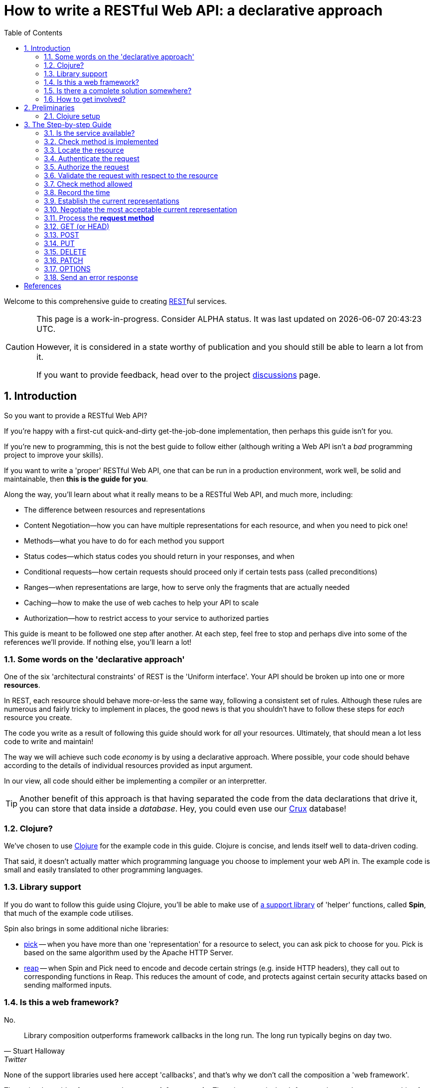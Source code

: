 = How to write a RESTful Web API: a declarative approach
:toc: left
:toclevels: 2
:sectnums:
:sectlevels: 3
:includedir:

Welcome to this comprehensive guide to creating
https://en.wikipedia.org/wiki/Representational_state_transfer[REST]ful services.

[CAUTION]
--
This page is a work-in-progress. Consider ALPHA status. It was last
updated on {docdatetime}.

However, it is considered in a state worthy of
publication and you should still be able to learn a lot from it.

If you want to provide feedback, head over to the project https://github.com/juxt/rest/discussions[discussions] page.
--

////
By comprehensive, we mean that _every_ aspect of core HTTP is covered: content
negotiation, conditional requests, ranges, authentication, all request methods
and headers, and all response status codes and headers defined by the RFCs that
govern HTTP today.

This guide is intended for developers wishing to write HTTP services from
scratch, or developers building public or organisation-wide web-frameworks that
seek to conform to the requirements of HTTP and REST.

It is structured as a step-by-step guide.
////

== Introduction

////
Make this guide a gentle sympathetic approach - 'Beware of the Curse of Knowledge' (https://www.bti360.com/what-ive-learned-in-45-years-in-the-software-industry/)
////

So you want to provide a RESTful Web API?

If you're happy with a first-cut quick-and-dirty get-the-job-done
implementation, then perhaps this guide isn't for you.

If you're new to programming, this is not the best guide to follow either
(although writing a Web API isn't a _bad_ programming project to improve your
skills).

If you want to write a 'proper' RESTful Web API, one that can be run in a
production environment, work well, be solid and maintainable, then *this is the
guide for you*.

Along the way, you'll learn about what it really means to be a RESTful Web API, and much more, including:

* The difference between resources and representations
* Content Negotiation--how you can have multiple representations for each resource, and when you need to pick one!
* Methods--what you have to do for each method you support
* Status codes--which status codes you should return in your responses, and when
* Conditional requests--how certain requests should proceed only if certain tests pass (called preconditions)
* Ranges--when representations are large, how to serve only the fragments that are actually needed
* Caching--how to make the use of web caches to help your API to scale
* Authorization--how to restrict access to your service to authorized parties

This guide is meant to be followed one step after another. At each step, feel
free to stop and perhaps dive into some of the references we'll provide. If
nothing else, you'll learn a lot!

=== Some words on the 'declarative approach'

One of the six 'architectural constraints' of REST is the 'Uniform
interface'. Your API should be broken up into one or more *resources*.

In REST, each resource should behave more-or-less the same way, following a
consistent set of rules. Although these rules are numerous and fairly tricky to
implement in places, the good news is that you shouldn't have to follow these
steps for _each_ resource you create.

The code you write as a result of following this guide should work for _all_
your resources. Ultimately, that should mean a lot less code to write and
maintain!

The way we will achieve such code _economy_ is by using a declarative
approach. Where possible, your code should behave according to the details of
individual resources provided as input argument.

In our view, all code should either be implementing a compiler or an interpretter.

TIP: Another benefit of this approach is that having separated the code from the
data declarations that drive it, you can store that data inside a
_database_. Hey, you could even use our https://opencrux.com[Crux] database!

=== Clojure?

We've chosen to use https://clojure.org/[Clojure] for the example code in this
guide. Clojure is concise, and lends itself well to data-driven coding.

That said, it doesn't actually matter which programming language you choose to
implement your web API in. The example code is small and easily translated to
other programming languages.

=== Library support

If you do want to follow this guide using Clojure, you'll be able to make use of
https://github.com/juxt/spin[a support library] of 'helper' functions,
called *Spin*, that much of the example code utilises.

Spin also brings in some additional niche libraries:

* https://github.com/juxt/reap[pick] -- when you have more than one 'representation' for a resource to select, you can ask pick to choose for you. Pick is based on the same algorithm used by the Apache HTTP Server.

* https://github.com/juxt/reap[reap] -- when Spin and Pick need to encode and decode certain strings (e.g. inside HTTP headers), they call out to corresponding functions in Reap. This reduces the amount of code, and protects against certain security attacks based on sending malformed inputs.

=== Is this a web framework?

No.

[quote,Stuart Halloway,Twitter]
____
Library composition outperforms framework callbacks in the long run. The long run typically begins on day two.
____

None of the support libraries used here accept 'callbacks', and that's why we
don't call the composition a 'web framework'.

The major downside of our approach *more work for _you_ to do*. There is no
magical web framework to orchestrate everything for you.

The payback is that you retain control of your implementation. Ultimately, _you_
make the decisions and can choose to deviate from this guide when
appropriate. You spend more time wrangling your own problems and less time
wrangling the web framework you've adopted.

This also leads to you reaching a deeper _understanding_ of your own web API
service, what it does and how to change it to meet new requirements. You'll also
learn more about the parts of the web that web frameworks hide from you.

_For many, this payback is well worth the extra effort._

Good luck, be brave, take small assured steps, one step at a time.

=== Is there a complete solution somewhere?

If you want a complete solution to study, you can find one
https://github.com/juxt/spin/blob/master/examples/demo/src/demo.clj[here].

=== How to get involved?

If you want to provide feedback, share ideas or otherwise contribute, please
head over to our project https://github.com/juxt/rest/discussions[discussions]
page.

== Preliminaries

=== Clojure setup

With Clojure's Ring library, we can handle a web request with a
function. <<ring-handler>> illustrates a simple function that takes the web
request and returns a web response.

[[ring-handler]]
.A simple Ring handler
====
[source,clojure]
----
(fn [req] <1>
  {:status 200 :body "OK"} <2>
)
----
<1> `req` is a Clojure map, containing details of the incoming web request
<2> This map is the value returned from the function. It contains details of the outgoing web response.
====

NOTE: The decision whether to adop the classic synchronous single-arity Ring
handler functions, or asynchronous 3-arity Ring handler functions, is out of
scope for this guide. You may use either.

== The Step-by-step Guide

[[check-service-available]]
=== Is the service available?

[quote,,503 Service Unavailable -- Section 6.6.4 RFC 7231]
____
The 503 (Service Unavailable) status code indicates that the server
is currently unable to handle the request due to a temporary overload
or scheduled maintenance
____

. Check that your service is not overwhelmed with requests.

. If it is, throw an exception. Otherwise, go to <<check-implemented-method,the next
step>>.

NOTE: How you can tell this is beyond the scope of this guide. It might be a feature
of the web listener you are working with. Or you might want to build something
that signals that new web requests should temporarily suspended. If you don't
know, just skip this section, it's optional.

====
In Clojure, when throwing an exception, embed the Ring response as exception data. This might include a `Retry-After` header and the time to wait, in seconds.

[source,clojure]
----
(throw
  (ex-info "Service unavailable"
  {::response <1>
   {:status 503
    :headers {"retry-after" "120"} <2>
    :body "Service Unavailable\r\n"}}))
----
<1> Embed the Ring response as exception data.
<2> Add a `Retry-After` header.

Your whole handler should be wrapped in a
https://clojuredocs.org/clojure.core/try[try/catch] block.

The catch block should catch the exception, extract the Ring response, and
return it to the Ring adapter of th web server you are running.
====

==== References

* 503 Service Unavailable -- https://tools.ietf.org/html/rfc7231#section-6.6.4[Section 6.6.4, RFC 7231]
* Retry-After -- https://tools.ietf.org/html/rfc7231#section-7.1.3[Section 7.1.3, RFC 7231]

[[check-implemented-method]]
=== Check method is implemented

[quote,,501 Not Implemented -- Section 6.6.2 RFC 7231]
____
The 501 (Not Implemented) status code indicates that the server does
not support the functionality required to fulfill the request.
____

The next step is to check whether the request method is one your implementation
recognises.

. Check if the *request method* is recognised.

.. If so, go to <<locate-resource,the next step>>.

.. If not, throw an exception containing a `501 (Not Implemented)` error response.

====
In Clojure, throw an exception like this:

[source,clojure]
----
(throw
  (ex-info
   "Method not implemented"
   {::response
    {:status 501
     :body "Not Implemented\r\n"}}))
----

The spin library offers a helper function that checks the request method is one of a set of know common HTTP methods, and if necessary, throws the exception as described:

[source,clojure]
----
(spin/check-method-not-implemented! request)
----
====

==== References

* 501 Not Implemented -- https://tools.ietf.org/html/rfc7231#section-6.6.2[Section 6.6.2, RFC 7231]

[[locate-resource]]
=== Locate the resource

[quote,Resources -- Section 2 RFC 7231]
____
The target of an HTTP request is called a "resource".
____

. Use the URL of the request to lookup or otherwise locate the resource object (which can be null).

.. Hold this data structure as a variable, and go to <<the next step>>.

Typically, a resource object will include the following:

* The resource's identifier (the URI) or, at least, its path
* Which methods are allowed on the resource?
* Current representations
* Which ranges, if any, are acceptable?
* Authorization rules - who is allowed to access this resource and how?
* The allowed types of submitted representations
* Anything else that is useful

////
The set of *request method* tokens might very well depend on details in the
request. For example, a resource might allow a POST but only if the request is
_authorized_ to do so. So you can make use of any information in the request,
not just the URL, to determine the set of *request method* tokens
allowed. Moreover, if some attribute or attributes of a resource are referred to
in making such a decision, or affect the processing of request methods (at the
minimum, the *request method* in the current request), then these should be
included in the *resource* too.
////

TIP: Try to avoid using the *request method* when locating a resource--a
*resource* value should encompass _all_ its methods.

====
In Clojure, you might choose to use a map as a *resource*.

For example, here is a map that corresponds to a *resource*. It tells us that
the resource allows the methods GET, POST, PUT and DELETE.

[source,clojure]
----
{::spin/path "/orders"
 ::spin/methods #{:get :post :put :delete}}
----

You can use a router to locate the *resource*. See
link:examples/reitit/src/reitit_example.clj[] for an example using the
https://github.com/metosin/reitit[Reitit] router.

Alternatively, we can resolve the resource in any other way that's
appropriate. For example, since resources can be modelled as data values, they
can be stored in a key/value database. Locating a resource is simply a matter of
looking it up using the URL as the key.
====

=== Authenticate the request

. Add to the request, any roles, credentials or entitlements that can be
acquired. Use information in the resource found in <<locate-resource>> to
determine the *authentication scheme* and/or *protection space*.

.. This usually involved inspecting the request's `Authorization` header and/or other
headers, frequently `Cookie` headers.

=== Authorize the request

. Update the resource object according to the authenticated request's roles,
credentials or other entitlements.

.. If the resource cannot be accessed without credentials, and if none have been
supplied (or ones that have been supplied are invalid) throw an exception that
contains a `401 (Unauthorized)` error response. This response may include a
`WWW-Authenticate` header to indicate to the user agent that it should resend
the request with credentials.

.. If the request does contain valid authenticated credentials, but they are
insufficient to provide access to the resource given the request's method, throw
an exception that contains a `403 (Forbidden)` error response, or a `404 (Not
Found)` error response if you want to hide the existence of the unauthorized
resource to the user.

=== Validate the request with respect to the resource

. If the request is not valid, throw an exception containing a 400 response.

This step might also involve validating parameters, for example, to meet the expectations of a set of OpenAPI parameter declarations.

[[check-method-allowed]]
=== Check method allowed

. Check the request method against the methods allowed by the resource.

.. If the request method isn't allowed, throw an exception containing a '405 (Method Not Allowed)' error response and an `Allow` header.

=== Record the time

. Get the system time and store it in a variable.

=== Establish the current representations

. Using the resource, determine the current representations and store in a
variable.

=== Negotiate the most acceptable current representation

For the given *resource*, determine the content negotiation strategy and follow
one of the sections below (although it is permissable to use a hybrid or
combination of strategies).

TIP: If in doubt, use <<proactive-content-negotiation,proactive content negotiation>>, which is by far the most
commonly strategy.

* <<proactive-content-negotiation>>
* <<reactive-content-negotiation>>

[[proactive-content-negotiation]]
==== Proactive Content Negotiation

1. Determine the set of available current representations for the resource.

2. If step 1. yields no representations, and the method is a GET or HEAD, throw
an exception containing a `404 (Not Found)` error response.

3. Select the most acceptable representation from this set, using the preferences contained in the request.
.. If there is no such acceptable representation, and the method is a GET
or HEAD, throw an exception containing a `406 (Not Acceptable)` error
response. Construct a body containing links to each unacceptable representation
from step 1.
.. Otherwise store the most acceptable current representation in a variable called `selected-representation` to move to the next step.

****
The https://github.com/juxt/pick[pick] library is written expressly for the
purpose of proactive (server-driven) content negotiation.

See https://github.com/juxt/pick for further details.
****

[[reactive-content-negotiation]]
==== Reactive Content Negotiation

1. Determine the set of available *representations* for the resource.

2. If step 1. yields no representations, return a 404 error response. Go to <<error-response>>.

3. Optionally, filter this set using the preferences contained in the request.

4. If step 3. yields a single representation, then use this as the representation and _move on to the next section_.

5. If step 3. yields multiple *representations*, respond with a 300 response and construct a body containing links to each representation in this filtered set.

=== Process the *request method*

Go to the relevant procedure below, corresponding to the request method.

. <<get>>
. <<post>>
. <<put>>
. <<delete>>
. <<patch>>
. <<options>>

[[get]]
=== GET (or HEAD)

NOTE: The procedure for HEAD is identical to that of GET, with the exception
that we do not produce any body in the response.

. Evaluate preconditions

. Optionally, if there is a `Range` header, parse it.

.. If the units of the range header isn't supported by the resource, throw an exception with a `400 Bad Request` error response.

.. If there is an `If-Range` header, process it (TODO)

. Get the payload of the selected representation

[[post]]
=== POST

[[put]]
=== PUT

[quote,,PUT]
____
The PUT method requests that the state of the target resource be
created or replaced with the state defined by the representation
enclosed in the request message payload.
____

. Read the representation enclosed in the request message payload

.. Check the request has a `Content-Length` header. If not, throw an exception
containing a `411 Length Required` error response.




[[delete]]
=== DELETE

[[patch]]
=== PATCH

[[options]]
=== OPTIONS


[[error-response]]
=== Send an error response

If you want to send an error response, you should decide whether to send a body
in the response. This might contain information about the error and explain to
the user-agent (or human) how to avoid the error in future.

. Perform content negotiation to establish the best representation to send.

. Add the *representation metadata* to the response headers, and stream the
*representation data* as the the *body* of the response.



[bibliography]
== References

* [[[cowboy]]] https://github.com/ninenines/cowboy[Cowboy] is a callback-based web framework in Erlang, sharing similar goals of full conformance with HTTP standards.

* [[[Fielding-2000]]] R. Fielding https://www.ics.uci.edu/~fielding/pubs/dissertation/top.htm[Architectural Styles and
the Design of Network-based Software Architectures]. 2000

* [[[liberator]]] https://github.com/clojure-liberator/liberator[Liberator] is a Clojure library by Philip Meier _(et. al.)_ based on Alan Dean's https://github.com/basho/webmachine/blob/master/docs/http-headers-status-v3.png[activity diagram].

* [[[RFC7230]]] R. Fielding, J. Rescheke, _(et. al.)_ https://tools.ietf.org/html/rfc7230[RFC 7230. Hypertext Transfer Protocol (HTTP/1.1): Message Syntax and Routing]. Internet Engineering Task Force (IETF). 2014.

* [[[RFC7231]]] R. Fielding, J. Rescheke, _(et. al.)_ https://tools.ietf.org/html/rfc7231[RFC 7231. Hypertext Transfer Protocol (HTTP/1.1): Semantics and Content]. Internet Engineering Task Force (IETF). 2014.

* [[[RFC7232]]] R. Fielding, J. Rescheke, _(et. al.)_ https://tools.ietf.org/html/rfc7232[RFC 7232. Hypertext Transfer Protocol (HTTP/1.1): Conditional Requests]. Internet Engineering Task Force (IETF). 2014.

* [[[RFC7233]]] R. Fielding, J. Rescheke, _(et. al.)_ https://tools.ietf.org/html/rfc7233[RFC 7233. Hypertext Transfer Protocol (HTTP/1.1): Range Requests]. Internet Engineering Task Force (IETF). 2014.

* [[[RFC7234]]] R. Fielding, J. Rescheke, _(et. al.)_ https://tools.ietf.org/html/rfc7234[RFC 7234. Hypertext Transfer Protocol (HTTP/1.1): Caching]. Internet Engineering Task Force (IETF). 2014.

* [[[RFC7235]]] R. Fielding, J. Rescheke, _(et. al.)_ https://tools.ietf.org/html/rfc7235[RFC 7235. Hypertext Transfer Protocol (HTTP/1.1): Authentication]. Internet Engineering Task Force (IETF). 2014.

* [[[Webmachine]]] https://github.com/basho/webmachine[webmachine] is based on an https://github.com/basho/webmachine/blob/master/docs/http-headers-status-v3.png[activity diagram], first created by Alan Dean.

* [[[yada]]] https://github.com/juxt/yada[yada] is a JUXT project with similar aims but technically a framework requiring callback functions.


////
,
https://tools.ietf.org/html/rfc7231[7231],
https://tools.ietf.org/html/rfc7232[7232],
https://tools.ietf.org/html/rfc7233[7233],
https://tools.ietf.org/html/rfc7234[7234] and
https://tools.ietf.org/html/rfc7235[7235].
////

// Local Variables:
// mode: outline
// outline-regexp: "[=]+"
// eval: (local-set-key (kbd "<M-up>") 'outline-move-subtree-up)
// eval: (local-set-key (kbd "<M-down>") 'outline-move-subtree-down)
// End:
